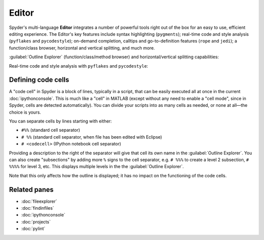 ######
Editor
######

Spyder's multi-language **Editor** integrates a number of powerful tools right out of the box for an easy to use, efficient editing experience.
The Editor's key features include syntax highlighting (``pygments``); real-time code and style analysis (``pyflakes`` and ``pycodestyle``); on-demand completion, calltips and go-to-definition features (``rope`` and ``jedi``); a function/class browser, horizontal and vertical splitting, and much more.

.. image:: /images/editor/editor-standard.png
   :alt: Spyder's Editor panel, split horizontally and with style analysis

:guilabel:`Outline Explorer` (function/class/method browser) and horizontal/vertical splitting capabilities:

.. image:: /images/editor/editor-outline-standard.png
   :alt: Spyder outline panel, showing the functions/classes/methods in a file

Real-time code and style analysis with ``pyflakes`` and ``pycodestyle``:

.. image:: /images/editor/editor-inset-code-analysis.png
   :alt: A snippit of code in the Spyder Editor, showing code style warnings



===================
Defining code cells
===================

A "code cell" in Spyder is a block of lines, typically in a script, that can be easily executed all at once in the current :doc:`ipythonconsole`.
This is much like a "cell" in MATLAB (except without any need to enable a "cell mode", since in Spyder, cells are detected automatically).
You can divide your scripts into as many cells as needed, or none at all—the choice is yours.

.. image:: /images/editor/editor-cells.png
   :alt: Spyder's Editor panel, showing an example of a code cell

You can separate cells by lines starting with either:

* ``#%%`` (standard cell separator)
* ``# %%`` (standard cell separator, when file has been edited with Eclipse)
* ``# <codecell>`` (IPython notebook cell separator)

Providing a description to the right of the separator will give that cell its own name in the :guilabel:`Outline Explorer`.
You can also create "subsections" by adding more ``%`` signs to the cell separator, e.g. ``# %%%`` to create a level 2 subsection, ``# %%%%`` for level 3, etc.
This displays multiple levels in the the :guilabel:`Outline Explorer`.

.. image:: /images/editor/editor-subsections.png
   :alt: Spyder outline panel, showing an example of sub sections

Note that this only affects how the outline is displayed; it has no impact on the functioning of the code cells.




=============
Related panes
=============

* :doc:`fileexplorer`
* :doc:`findinfiles`
* :doc:`ipythonconsole`
* :doc:`projects`
* :doc:`pylint`
